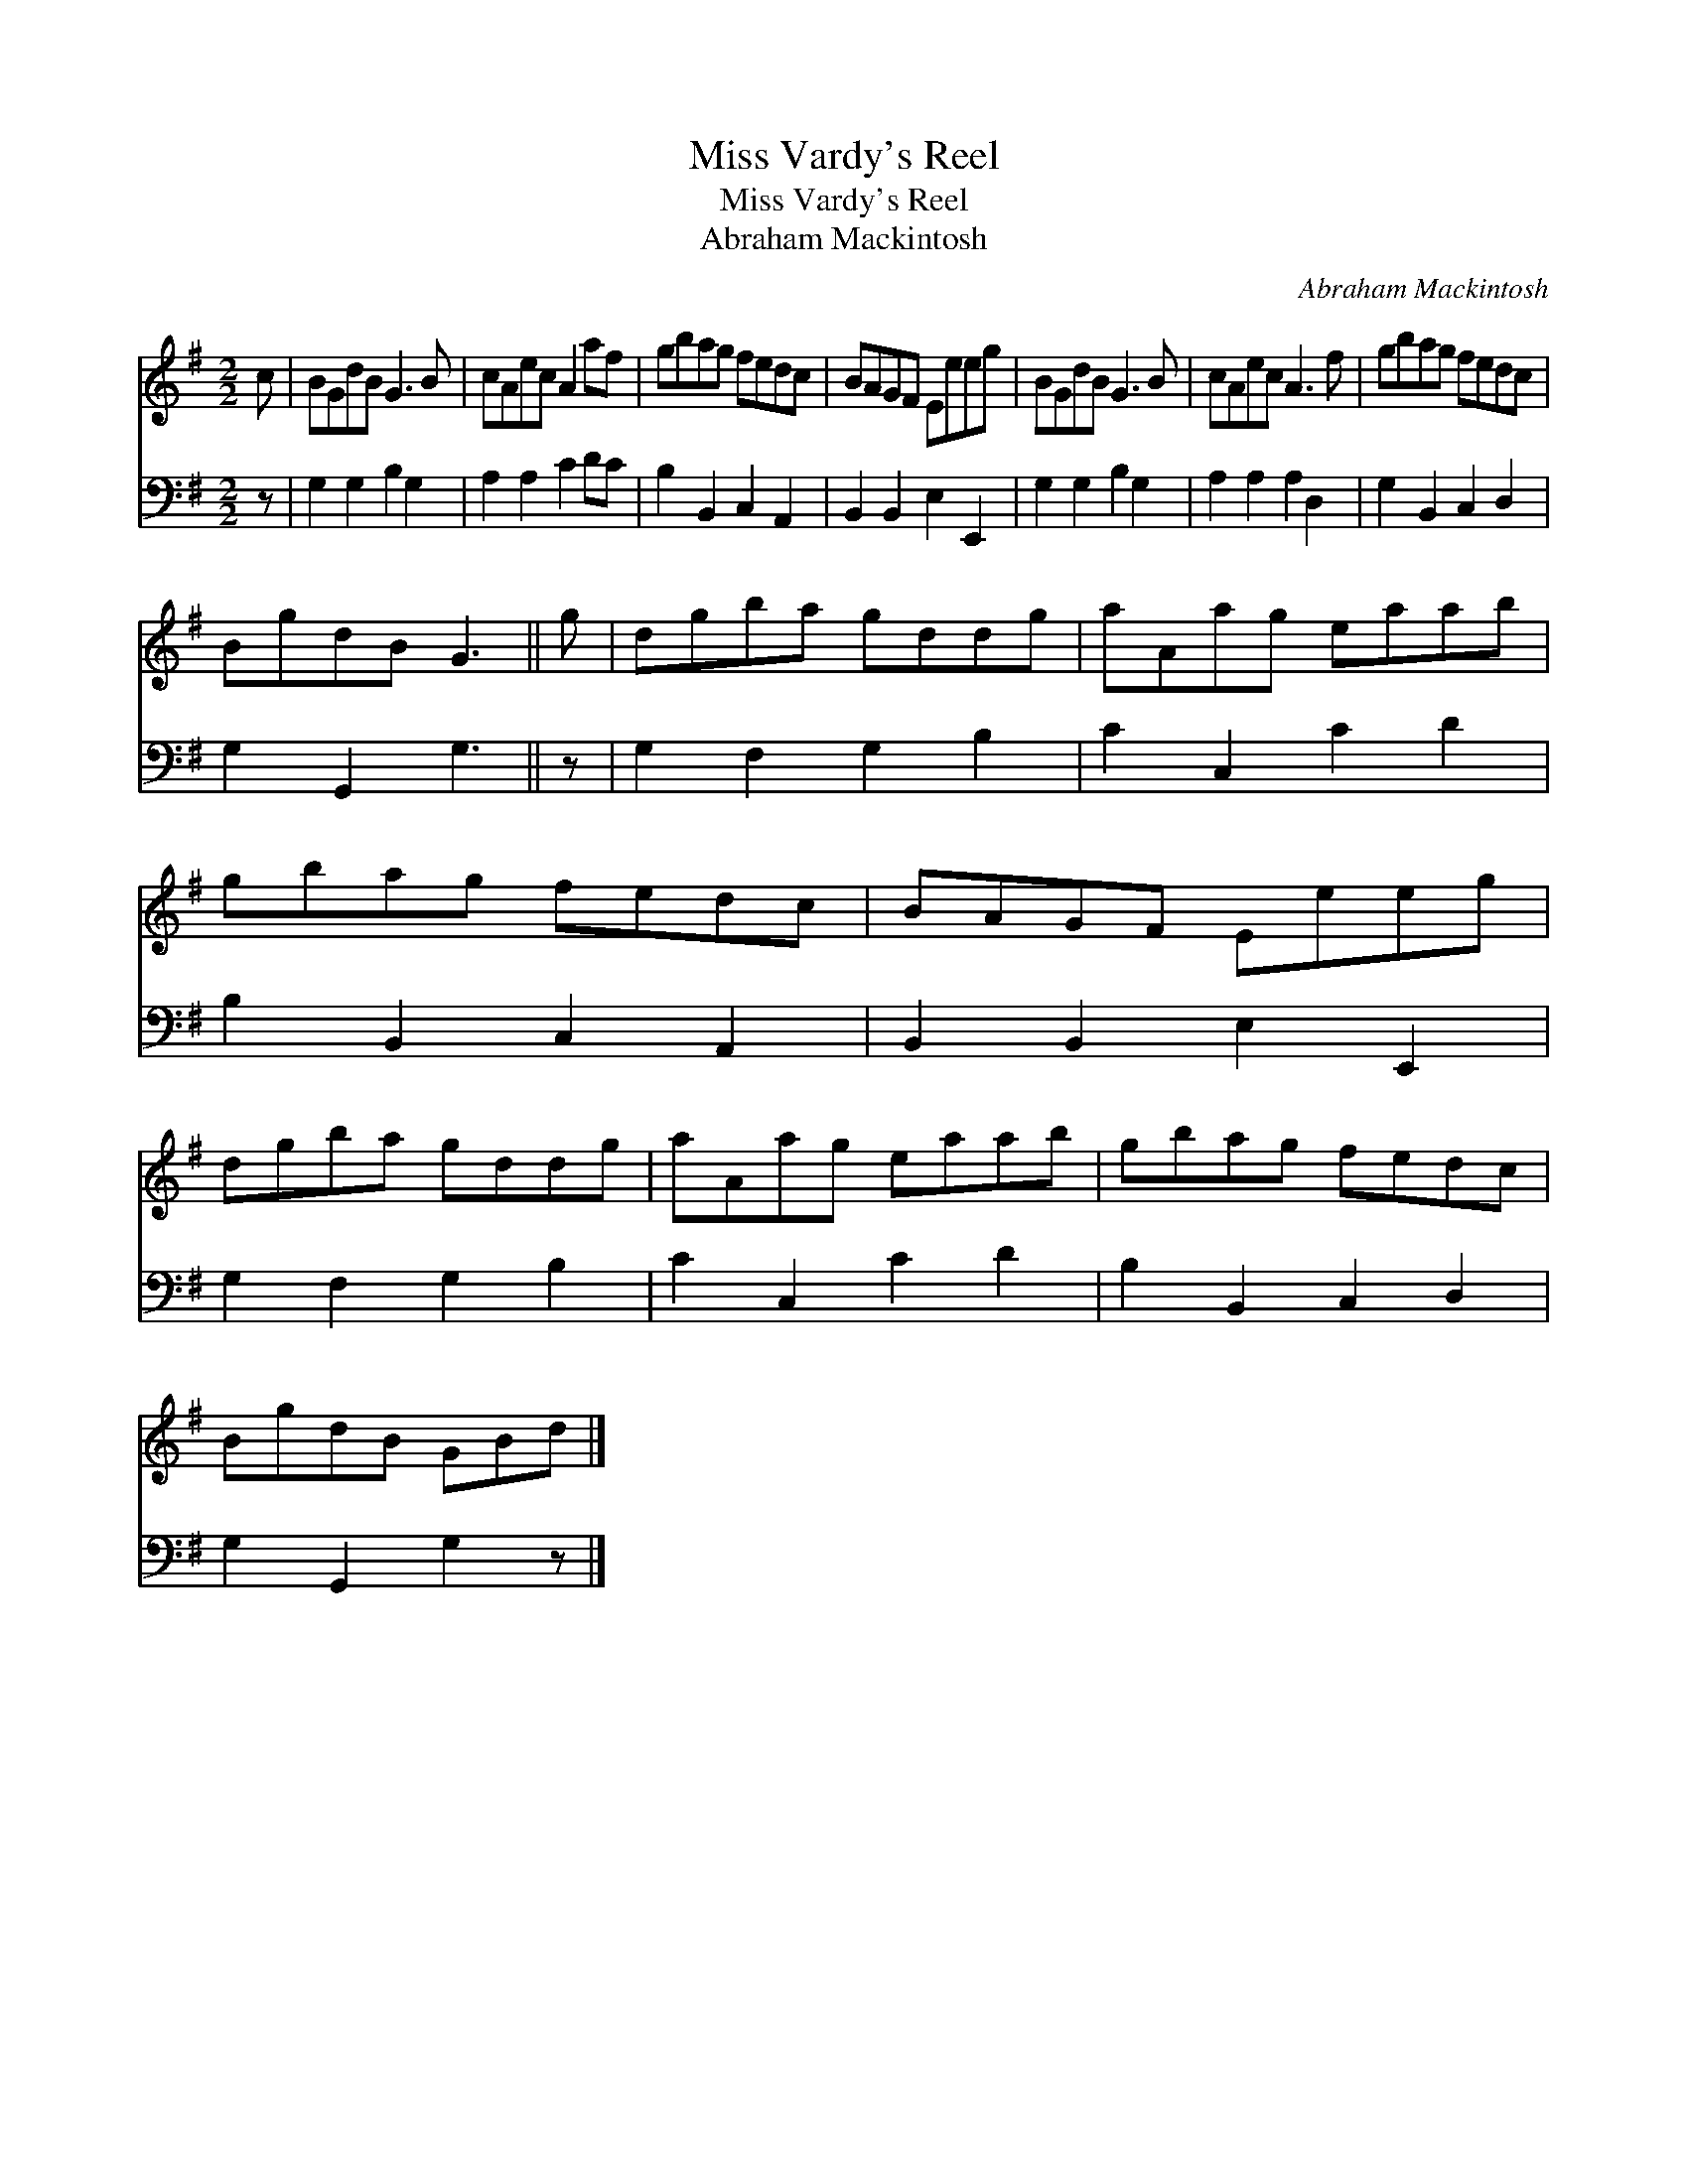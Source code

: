 X:1
T:Miss Vardy's Reel
T:Miss Vardy's Reel
T:Abraham Mackintosh
C:Abraham Mackintosh
%%score 1 2
L:1/8
M:2/2
K:G
V:1 treble 
V:2 bass 
V:1
 c | BGdB G3 B | cAec A2 af | gbag fedc | BAGF Eeeg | BGdB G3 B | cAec A3 f | gbag fedc | %8
 BgdB G3 || g | dgba gddg | aAag eaab | gbag fedc | BAGF Eeeg | dgba gddg | aAag eaab | gbag fedc | %17
 BgdB GBd |] %18
V:2
 z | G,2 G,2 B,2 G,2 | A,2 A,2 C2 DC | B,2 B,,2 C,2 A,,2 | B,,2 B,,2 E,2 E,,2 | G,2 G,2 B,2 G,2 | %6
 A,2 A,2 A,2 D,2 | G,2 B,,2 C,2 D,2 | G,2 G,,2 G,3 || z | G,2 F,2 G,2 B,2 | C2 C,2 C2 D2 | %12
 B,2 B,,2 C,2 A,,2 | B,,2 B,,2 E,2 E,,2 | G,2 F,2 G,2 B,2 | C2 C,2 C2 D2 | B,2 B,,2 C,2 D,2 | %17
 G,2 G,,2 G,2 z |] %18

